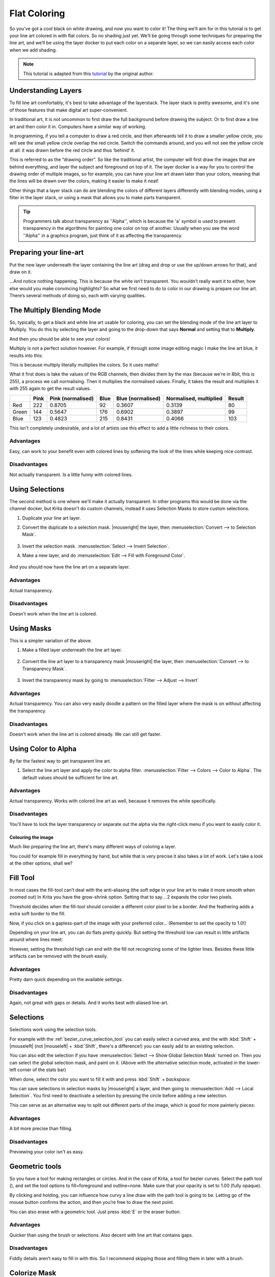 .. meta::
   :description lang=en:
        Common workflows used in Krita

.. metadata-placeholder
   :authors: - Wolthera van Hövell tot Westerflier <griffinvalley@gmail.com>
   :license: GNU free documentation license 1.3 or later.

.. _flat_coloring:

=============
Flat Coloring
=============

So you've got a cool black on white drawing, and now you want to color it! The thing we’ll aim for in this tutorial is to get your line art colored in with flat colors. So no shading just yet. We’ll be going through some techniques for preparing the line art, and we’ll be using the layer docker to put each color on a separate layer, so we can easily access each color when we add shading.

.. note:: This tutorial is adapted from this `tutorial <http://theratutorial.tumblr.com/post/66584924501/flat-colouring-in-the-kingdom-of-2d-layers-are>`_ by the original author.

Understanding Layers
--------------------

To fill line art comfortably, it's best to take advantage of the layerstack. The layer stack is pretty awesome, and it's one of those features that make digital art super-convenient.

In traditional art, it is not uncommon to first draw the full background before drawing the subject. Or to first draw a line art and then color it in. Computers have a similar way of working.

In programming, if you tell a computer to draw a red circle, and then afterwards tell it to draw a smaller yellow circle, you will see the small yellow circle overlap the red circle. Switch the commands around, and you will not see the yellow circle at all: it was drawn before the red circle and thus ‘behind’ it.

This is referred to as the “drawing order”. So like the traditional artist, the computer will first draw the images that are behind everything, and layer the subject and foreground on top of it. The layer docker is a way for you to control the drawing order of multiple images, so for example, you can have your line art drawn later than your colors, meaning that the lines will be drawn over the colors, making it easier to make it neat!

Other things that a layer stack can do are blending the colors of different layers differently with blending modes, using a filter in the layer stack, or using a mask that allows you to make parts transparent.

.. tip:: Programmers talk about transparency as ''Alpha'', which is because the 'a' symbol is used to present transparency in the algorithms for painting one color on top of another. Usually when you see the word ''Alpha'' in a graphics program, just think of it as affecting the transparency.

Preparing your line-art
-----------------------

Put the new layer underneath the layer containing the line art (drag and drop or use the up/down arrows for that), and draw on it.

.. image:: /images/en/flat-coloring/Krita_filling_lineart14.png
    :alt: layer structure for flatting in krita

…And notice nothing happening. This is because the white isn’t transparent. You wouldn’t really want it to either, how else would you make convincing highlights? So what we first need to do to color in our drawing is prepare our line art. There’s several methods of doing so, each with varying qualities.

The Multiply Blending Mode
--------------------------

So, typically, to get a black and white line art usable for coloring, you can set the blending mode of the line art layer to Multiply. You do this by selecting the layer and going to the drop-down that says **Normal** and setting that to **Multiply**.

.. image:: /images/en/flat-coloring/Krita_filling_lineart1.png
   :alt: blend mode setup of line art flat coloring

And then you should be able to see your colors!

Multiply is not a perfect solution however. For example, if through some image editing magic I make the line art blue, it results into this:

.. image:: /images/en/flat-coloring/Krita_filling_lineart2.png
    :alt: effects of multiply blend mode

This is because multiply literally multiplies the colors. So it uses maths!

What it first does is take the values of the RGB channels, then divides them by the max (because we're in 8bit, this is 255), a process we call normalising. Then it multiplies the normalised values. Finally, it takes the result and multiplies it with 255 again to get the result values.

.. list-table::
    :header-rows: 1

    * -
      - Pink
      - Pink (normalised)
      - Blue
      - Blue (normalised)
      - Normalised, multiplied
      - Result
    * - Red
      - 222
      - 0.8705
      - 92
      - 0.3607
      - 0.3139
      - 80
    * - Green
      - 144
      - 0.5647
      - 176
      - 0.6902
      - 0.3897
      - 99
    * - Blue
      - 123
      - 0.4823
      - 215
      - 0.8431
      - 0.4066
      - 103

This isn't completely undesirable, and a lot of artists use this effect to add a little richness to their colors.

Advantages
""""""""""

Easy, can work to your benefit even with colored lines by softening the look of the lines while keeping nice contrast.

Disadvantages
"""""""""""""

Not actually transparent. Is a little funny with colored lines.

Using Selections
----------------

The second method is one where we'll make it actually transparent. In other programs this would be done via the channel docker, but Krita doesn't do custom channels, instead it uses Selection Masks to store custom selections.

1. Duplicate your line art layer.

2. Convert the duplicate to a selection mask. |mouseright| the layer, then :menuselection:`Convert --> to Selection Mask`.

    .. image:: /images/en/flat-coloring/Krita_filling_lineart_selection_1.png

3. Invert the selection mask. :menuselection:`Select --> Invert Selection`.

4. Make a new layer, and do :menuselection:`Edit --> Fill with Foreground Color`.

    .. image:: /images/en/flat-coloring/Krita_filling_lineart_selection_2.png

And you should now have the line art on a separate layer.

Advantages
""""""""""

Actual transparency.

Disadvantages
"""""""""""""

Doesn't work when the line art is colored.

Using Masks
-----------

This is a simpler variation of the above.

1. Make a filled layer underneath the line art layer.

    .. image:: /images/en/flat-coloring/Krita_filling_lineart_mask_1.png

2. Convert the line art layer to a transparency mask |mouseright| the layer, then :menuselection:`Convert --> to Transparency Mask`.

    .. image:: /images/en/flat-coloring/Krita_filling_lineart_mask_2.png

3. Invert the transparency mask by going to :menuselection:`Filter --> Adjust --> Invert`

    .. image:: /images/en/flat-coloring/Krita_filling_lineart_mask_3.png

Advantages
""""""""""

Actual transparency. You can also very easily doodle a pattern on the filled layer where the mask is on without affecting the transparency.

Disadvantages
"""""""""""""

Doesn't work when the line art is colored already. We can still get faster.

Using Color to Alpha
--------------------

By far the fastest way to get transparent line art.

1. Select the line art layer and apply the color to alpha filter. :menuselection:`Filter --> Colors --> Color to Alpha`. The default values should be sufficient for line art.

.. image:: /images/en/flat-coloring/Krita_filling_lineart_color_to_alpha.png

Advantages
""""""""""

Actual transparency. Works with colored line art as well, because it removes the white specifically.

Disadvantages
"""""""""""""

You'll have to lock the layer transparency or separate out the alpha via the right-click menu if you want to easily color it.


Colouring the image
===================

Much like preparing the line art, there's many different ways of coloring a layer.

You could for example fill in everything by hand, but while that is very precise it also takes a lot of work. Let's take a look at the other options, shall we?

Fill Tool
---------

.. image:: /images/icons/fill_tool.svg
    :alt: fill-tool icon

In most cases the fill-tool can’t deal with the anti-aliasing (the soft edge in your line art to make it more smooth when zoomed out) In Krita you have the grow-shrink option. Setting that to say… 2 expands the color two pixels.

Threshold decides when the fill-tool should consider a different color pixel to be a border. And the feathering adds a extra soft border to the fill.

Now, if you click on a gapless-part of the image with your preferred color… (Remember to set the opacity to 1.0!)

Depending on your line art, you can do flats pretty quickly. But setting the threshold low can result in little artifacts around where lines meet:

.. image:: /images/en/flat-coloring/Krita_filling_lineart7.png
    :alt: colors filled with fill tool

However, setting the threshold high can end with the fill not recognizing some of the lighter lines. Besides these little artifacts can be removed with the brush easily.

Advantages
""""""""""

Pretty darn quick depending on the available settings.

Disadvantages
"""""""""""""

Again, not great with gaps or details. And it works best with aliased line-art.

Selections
----------

Selections work using the selection tools.

.. image:: /images/en/flat-coloring/Krita_filling_lineart15.png
    :alt: selecting with selection tools for filling color

For example with the :ref:`bezier_curve_selection_tool` you can easily select a curved area, and the with :kbd:`Shift` + |mouseleft| (not |mouseleft| + :kbd:`Shift`, there's a difference!) you can easily add to an existing selection.

.. image:: /images/en/flat-coloring/Krita_filling_lineart16.png
    :alt: selection mask in Krita

You can also edit the selection if you have :menuselection:`Select --> Show Global Selection Mask` turned on. Then you can select the global selection mask, and paint on it. (Above with the alternative selection mode, activated in the lower-left corner of the stats bar)

When done, select the color you want to fill it with and press :kbd:`Shift` + `backspace`.

.. image:: /images/en/flat-coloring/Krita_filling_lineart17.png
    :alt: filling color in selection

You can save selections in selection masks by |mouseright| a layer, and then going to :menuselection:`Add --> Local Selection`. You first need to deactivate a selection by pressing the circle before adding a new selection.

This can serve as an alternative way to split out different parts of the image, which is good for more painterly pieces:

.. image:: /images/en/flat-coloring/Krita_filling_lineart18.png
    :alt: result of coloring made with the help of selection tools

Advantages
""""""""""

A bit more precise than filling.

Disadvantages
"""""""""""""

Previewing your color isn't as easy.

Geometric tools
---------------

So you have a tool for making rectangles or circles. And in the case of Krita, a tool for bezier curves.
Select the path tool (|path tool|), and set the tool options to fill=foreground and outline=none. Make sure that your opacity is set to 1.00 (fully opaque).

.. |path tool| image:: /images/icons/bezier_curve.svg

By clicking and holding, you can influence how curvy a line draw with the path tool is going to be. Letting go of the mouse button confirms the action, and then you’re free to draw the next point.

.. image:: /images/en/flat-coloring/Krita_filling_lineart8.png
    :alt: filling color in line art using path tool

You can also erase with a geometric tool. Just press :kbd:`E` or the eraser button.

.. image:: /images/en/flat-coloring/Krita_filling_lineart9.png
    :alt: erasing with path tool

Advantages
""""""""""

Quicker than using the brush or selections. Also decent with line art that contains gaps.

Disadvantages
"""""""""""""

Fiddly details aren’t easy to fill in with this. So I recommend skipping those and filling them in later with a brush.

Colorize Mask
-------------

So, this is a bit of an odd one. In the original tutorial, you'll see I'm suggesting using G'Mic, but that was a few years ago, and g'mic is a little unstable on windows. Therefore, the Krita developers have been attempting to make an internal tool doing the same.

It is disabled in 3.1, but if you use 4.0 or later, it is in the toolbox. Check the Colorize Mask for more information.

So it works like this:

1. Select the colorize mask tool.
2. Tick the layer you're using.
3. Paint the colors your want to use on the colorize mask
4. Click update to see the results:

.. image:: /images/en/flat-coloring/Krita_filling_lineart10.png
    :alt: coloring with colorise mask

When you are satisfied, |mouseright| the colorize mask, and go to :menuselection:`Convert --> Paint Layer`. This will turn the colorize mask to a generic paint layer. Then, you can fix the last issues by aking the line art semi-transparent and painting the flaws away with a pixel art brush.

.. image:: /images/en/flat-coloring/Krita_filling_lineart11.png
    :alt: result from the colorise mask

Then, when you are done, split the layers via :menuselection:`Layers --> Split --> Split Layer`. There's a few options you can choose, but the following should be fine:

.. image:: /images/en/flat-coloring/Krita_filling_lineart12.png
    :alt: slitting colors into islands

Finally, press **Ok** and you should get the following. Each color patch it on a different layer, named by the palette in the menu and alpha locked, so you can start painting right away!

.. image:: /images/en/flat-coloring/Krita_filling_lineart13.png
    :alt: resulting color islands from split layers

Advantages
""""""""""

Works with anti aliased line art. Really quick to get the base work done. Can auto-close gaps.

Disadvantages
"""""""""""""

No anti aliasing of it’s own. You have to choose between getting details right or the gaps auto-closed.

Conclusion
----------

I hope this has given you a good idea of how to fill in flats using the various techniques, as well as getting a hand of different Krita features. Remember that a good flat filled line art is better than a badly shaded one, so keep practising to get the best out of these techniques!
